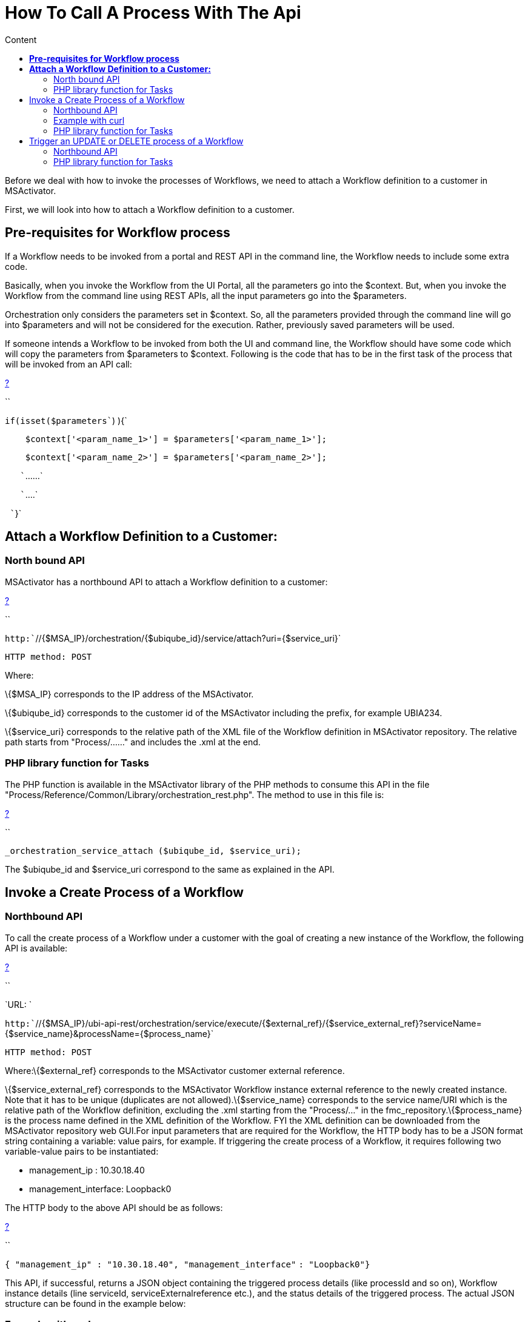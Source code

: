 = How To Call A Process With The Api
:toc: left
:toc-title: Content
:imagesdir: ../resources/
:ext-relative: adoc

[[main-content]]
Before we deal with how to invoke the processes of Workflows, we need to
attach a Workflow definition to a customer in MSActivator.

First, we will look into how to attach a Workflow definition to a
customer.

[[HowtoCallaProcesswiththeAPI-Pre-requisitesforWorkflowprocess]]
== *Pre-requisites for Workflow process*

If a Workflow needs to be invoked from a portal and REST API in the
command line, the Workflow needs to include some extra code.

Basically, when you invoke the Workflow from the UI Portal, all the
parameters go into the $context. But, when you invoke the Workflow from
the command line using REST APIs, all the input parameters go into the
$parameters. 

Orchestration only considers the parameters set in $context. So, all the
parameters provided through the command line will go into $parameters
and will not be considered for the execution. Rather, previously saved
parameters will be used. 

If someone intends a Workflow to be invoked from both the UI and command
line, the Workflow should have some code which will copy the parameters
from $parameters to $context. Following is the code that has to be in
the first task of the process that will be invoked from an API call:

[[highlighter_822349]]
link:#[?]

``

`if``(isset(``$parameters``) ){`

`    ``$context``[``'<param_name_1>'``] = ``$parameters``[``'<param_name_1>'``];`

`    ``$context``[``'<param_name_2>'``] = ``$parameters``[``'<param_name_2>'``];`

`   ``......`

`   ``....`

` ``}`

[[HowtoCallaProcesswiththeAPI-AttachaWorkflowDefinitiontoaCustomer:]]
== *Attach a Workflow Definition to a Customer:*

[[HowtoCallaProcesswiththeAPI-NorthboundAPI]]
=== North bound API

MSActivator has a northbound API to attach a Workflow definition to a
customer:

[[highlighter_804259]]
link:#[?]

``

`http:``//{$MSA_IP}/orchestration/{$ubiqube_id}/service/attach?uri={$service_uri}`

`HTTP method: POST`

Where:

\{$MSA_IP} corresponds to the IP address of the MSActivator. 

\{$ubiqube_id} corresponds to the customer id of the
MSActivator including the prefix, for example UBIA234.

\{$service_uri} corresponds to the relative path of the XML file of the
Workflow definition in MSActivator repository. The relative path starts
from "Process/......" and includes the .xml at the end.

[[HowtoCallaProcesswiththeAPI-PHPlibraryfunctionforTasks]]
=== PHP library function for Tasks

The PHP function is available in the MSActivator library of the PHP
methods to consume this API in the file
"Process/Reference/Common/Library/orchestration_rest.php". The method to
use in this file is:

[[highlighter_453175]]
link:#[?]

``

`_orchestration_service_attach ($ubiqube_id, $service_uri);`

The $ubiqube_id and $service_uri correspond to the same as explained in
the API.

[[HowtoCallaProcesswiththeAPI-InvokeaCreateProcessofaWorkflow]]
== Invoke a Create Process of a Workflow

[[HowtoCallaProcesswiththeAPI-NorthboundAPI.1]]
=== Northbound API

To call the create process of a Workflow under a customer with the goal
of creating a new instance of the Workflow, the following API is
available:

[[highlighter_753044]]
link:#[?]

``

`URL: `

`http:``//{$MSA_IP}/ubi-api-rest/orchestration/service/execute/{$external_ref}/{$service_external_ref}?serviceName={$service_name}&processName={$process_name}`

`HTTP method: POST`

Where:\{$external_ref} corresponds to the MSActivator customer external
reference.

\{$service_external_ref} corresponds to the MSActivator Workflow
instance external reference to the newly created instance. Note that it
has to be unique (duplicates are not allowed).\{$service_name}
corresponds to the service name/URI which is the relative path of the
Workflow definition, excluding the .xml starting from the "Process/..."
in the fmc_repository.\{$process_name} is the process name defined in
the XML definition of the Workflow. FYI the XML definition can be
downloaded from the MSActivator repository web GUI.For input parameters
that are required for the Workflow, the HTTP body has to be a JSON
format string containing a variable: value pairs, for example. If
triggering the create process of a Workflow, it requires following two
variable-value pairs to be instantiated:

* management_ip : 10.30.18.40
* management_interface: Loopback0

The HTTP body to the above API should be as follows:

[[highlighter_650521]]
link:#[?]

``

`{ ``"management_ip"` `: ``"10.30.18.40"``, ``"management_interface"`
`: ``"Loopback0"``}`

This API, if successful, returns a JSON object containing the triggered
process details (like processId and so on), Workflow instance details
(line serviceId, serviceExternalreference etc.), and the status details
of the triggered process. The actual JSON structure can be found in the
example below:

[[HowtoCallaProcesswiththeAPI-Examplewithcurl]]
=== Example with curl

Consider we want to trigger a create process:
"*Process/MSA/FortiHypervisor/Fortinet_Selfcare/Process_Create*"
(process name) of the Workflow:
"*Process/MSA/FortiHypervisor/Fortinet_Selfcare/Fortinet_Selfcare*"
(service name) under a customer with customer external reference:
*MSSA34*. The Worklfow/service instance external reference
string "*My_New_Instance*" provided, will be unique, as long as the
create process needs the following variable-value inputs: 
"admin_customer_ref": "MSAA12" and "device": "test_device".

[[highlighter_861500]]
link:#[?]

``

`/usr/bin/curl -isw ``'HTTP_CODE=%{http_code}'` `-u `

`<USERNAME>:<PASSWORD> --connect-timeout ``60` `--max-time ``60` `-H `

`"Content-Type: application/json"`
`-X POST ``'http://127.0.0.1:80/ubi-api-rest/orchestration/service/execute/MSSA34/My_New_Instance?serviceName=Process/MSS/Selfcare&processName=Process/MSS/Process_Create'`
`-d '{`

`        ``"admin_customer_ref"``: ``"MSSA12"``,`

`        ``"device"``: ``"test_device"`

`}'`

<USERNAME> and <PASSWORD> to be replaced with MSActivator user
credentials.

serviceName and processName are in URL encoded form.

*Note*: In this example, "service external reference" (optional) is not
provided, hence it is auto-generated in the format
*<Operator_prefix>SID<Service_Instance_id>* for ex. MSASID6608.

The API response would be:

[[highlighter_470606]]
link:#[?]

``

`Curl Response :`

`HTTP/``1.1` `200` `OK`

`Date: Thu, ``06` `Sep ``2018` `10``:``39``:``40` `GMT`

`Server: Apache`

`Content-Length: ``628`

`Content-Type: application/json`

 

`{`

`        ``"processId"``: {`

`                ``"id"``: ``12918``,`

`                ``"lastExecNumber"``: ``1``,`

`                ``"name"``: ``"Process/MSActivator/FortiHypervisor/Fortinet_Selfcare/Process_Create"``,`

`                ``"submissionType"``: ``"RUN"`

`        ``},`

`        ``"serviceId"``: {`

`                ``"id"``: ``6608``,`

`                ``"name"``: ``"Process/MSA/FortiHypervisor/Fortinet_Selfcare/Fortinet_Selfcare"``,`

`                ``"serviceExternalReference"``: ``"My_New_Instance"``,`

`                ``"state"``: ``null`

`        ``},`

`        ``"status"``: {`

`                ``"details"``: ``""``,`

`                ``"endingDate"``: ``null``,`

`                ``"execNumber"``: ``1``,`

`                ``"processTaskStatus"``: [`

`                        ``{`

`                                ``"details"``: ``""``,`

`                                ``"endingDate"``: ``""``,`

`                                ``"newParameter"``: [`

`                                ``],`

`                                ``"order"``: ``1``,`

`                                ``"processInstanceId"``: ``12918``,`

`                                ``"scriptName"``: ``"Enable Selfcare for FortiHypervisor"``,`

`                                ``"startingDate"``: ``"2018-09-06 10:39:41.06031"``,`

`                                ``"status"``: ``"RUNNING"`

`                        ``}`

`                ``],`

`                ``"startingDate"``: ``"2018-09-06 10:39:41.006798"``,`

`                ``"status"``: ``"RUNNING"`

`        ``}`

`}`

[[HowtoCallaProcesswiththeAPI-PHPlibraryfunctionforTasks.1]]
=== PHP library function for Tasks

In the MSA, to invoke an API, a library PHP function is available. This
API is defined in this type of file:
"Process/Reference/Common/Library/orchestration_rest.php":

[[highlighter_934468]]
link:#[?]

``

`_orchestration_execute_service_by_reference ($external_ref, $service_ref, $service_name, $process_name, $json_body = ``"{}"``);`

The parameters are the same as explained in the API above. The
*$json_body* corresponds to the string that is mentioned in the HTTP
body section of the API.

The returned response of the API needs to be assigned to a PHP variable
and then accessed.

[[HowtoCallaProcesswiththeAPI-ExampleofthePHPfunctionusage:]]
==== Example of the PHP function usage:

If the above API example was done using this PHP method, the following
would be the PHP code snippet of the PHP task implementation to trigger
and access the response:

[[highlighter_958968]]
link:#[?]

``

`$process_name``=``"Process/MSA/Helloworld/Process_create_instance"``;`

`$service_name``=``"Process/MSA/Helloworld"``;`

`$json_body``=``"{}"``;`

`$external_ref``=``"MSSA34"``;`

`$response`
`= _orchestration_execute_service_by_reference (``$external_ref``, ``"My_New_Instance"``, ``$service_name``, ``$process_name``, ``$json_body``);`

 

`//Now the returned info is accessed using the $response variable as shown below:`

`//Decode the json string into objects`

`$response` `= json_decode(``$response``, true);`

`if` `(``$response``[``'wo_status'``] !== ENDED) {`

`    ``task_exit(FAILED, ``"Service $service_name execution failed.\n"`
`. ``$response``[``'wo_comment'``]);`

`}`

`$selfcare_instance_id``=``$response``[``'wo_newparams'``][``'serviceId'``][``'id'``];`

`//As per the above response, the $selfcare_instance_id would now have the value 6608`

`$selfcare_instance_ref``=``$response``[``'wo_newparams'``][``'serviceId'``][``'serviceExternalReference'``];`

`//As per the above response, the $selfcare_instance_ref would now have the value "My_New_Instance"`

[[HowtoCallaProcesswiththeAPI-TriggeranUPDATEorDELETEprocessofaWorkflow]]
== Trigger an UPDATE or DELETE process of a Workflow

[[HowtoCallaProcesswiththeAPI-NorthboundAPI.2]]
=== Northbound API

When invoking the UPDATE or DELETE process of a Workflow instance, the
API is the same as for the CREATE.

Curl example:

We wish to trigger an update process
"Process/MSA/FortiHypervisor/Fortinet_Selfcare/Process_Update" (process
name) of the Workflow
"Process/MSA/FortiHypervisor/Fortinet_Selfcare/Fortinet_Selfcare"
(service name). This is for the Workflow instance identified by the
service external reference with the value MSASID6608, which is under a
customer with customer external reference: MSSA34. This is provided that
the create process needs the following variable-value inputs: 

* "name": "John"
* "device": "test_device".

[[highlighter_983032]]
link:#[?]

``

`/usr/bin/curl -isw ``'HTTP_CODE=%{http_code}'` `-u `

`<USERNAME>:<PASSWORD> --connect-timeout ``60` `--max-time ``60` `-H `

`"Content-Type: application/json"`
`-X POST ``'http://127.0.0.1:80/ubi-api-rest/orchestration/service/execute/MSSA34/MSASID6608?serviceName=Process%2FMSA%2FHelloworld&processName=Process%2FMSA%2FHelloworld%2FProcess_print_message'`
`-d '{`

`        ``"name"``: ``"John"`

`}'`

The API response would be:

[[highlighter_865084]]
link:#[?]

``

`Curl Response :`

`HTTP/``1.1` `200` `OK`

`Date: Thu, ``06` `Sep ``2018` `10``:``39``:``40` `GMT`

`Server: Apache`

`Content-Length: ``628`

`Content-Type: application/json`

 

 

`{`

`        ``"processId"``: {`

`                ``"id"``: ``12919``,`

`                ``"lastExecNumber"``: ``1``,`

`                ``"name"``: ``"Process/MSA/Helloworld/Process_print_message"``,`

`                ``"submissionType"``: ``"RUN"`

`        ``},`

`        ``"serviceId"``: {`

`                ``"id"``: ``6608``,`

`                ``"name"``: ``"Process/MSA/Helloworld"``,`

`                ``"serviceExternalReference"``: ``"MSASID6608"``,`

`                ``"state"``: ``null`

`        ``},`

`        ``"status"``: {`

`                ``"details"``: ``""``,`

`                ``"endingDate"``: ``null``,`

`                ``"execNumber"``: ``1``,`

`                ``"processTaskStatus"``: [`

`                        ``{`

`                                ``"details"``: ``""``,`

`                                ``"endingDate"``: ``""``,`

`                                ``"newParameter"``: [`

`                                ``],`

`                                ``"order"``: ``1``,`

`                                ``"processInstanceId"``: ``12919``,`

`                                ``"scriptName"``: ``"Task print"``,`

`                                ``"startingDate"``: ``"2018-09-06 10:39:41.06031"``,`

`                                ``"status"``: ``"RUNNING"`

`                        ``}`

`                ``],`

`                ``"startingDate"``: ``"2018-09-06 10:39:41.006798"``,`

`                ``"status"``: ``"RUNNING"`

`        ``}`

`}`

[[HowtoCallaProcesswiththeAPI-PHPlibraryfunctionforTasks.2]]
=== PHP library function for Tasks

In the MSA, to invoke an API, a library PHP function is available. This
API is defined in this type of file:
"Process/Reference/Common/Library/orchestration_rest.php":

Where parameters are the same as explained in the API above. The
*$json_body* corresponds to the string that is mentioned in the HTTP
body section of the API.

[[highlighter_404747]]
link:#[?]

``

`_orchestration_execute_service_by_reference ($external_ref, $service_ref, $service_name, $process_name, $json_body = ``"{}"``);`

[[HowtoCallaProcesswiththeAPI-ExampleofthePHPfunctionusage:.1]]
==== Example of the PHP function usage:

If the above API example was done using this PHP method, the PHP code
snippet of the PHP implementation of the task to trigger and access the
response would be as follows:

[[highlighter_796548]]
link:#[?]

``

`$process_name``=``"Process/MSA/FortiHypervisor/Fortinet_Selfcare/Process_Update"``;`

`$service_name``=``"Process/MSA/FortiHypervisor/Fortinet_Selfcare/Fortinet_Selfcare"``;`

`$json_body``=``"{'admin_customer_ref': 'MSAA12','device': 'test_device'}"``;`

`$external_ref``=``"MSSA34"``;`

`$service_ref``=``"MSASID6608"``;`

`$response`
`= _orchestration_execute_service_by_reference (``$external_ref``, ``$service_ref``, ``$service_name``, ``$process_name``, ``$json_body``);`
